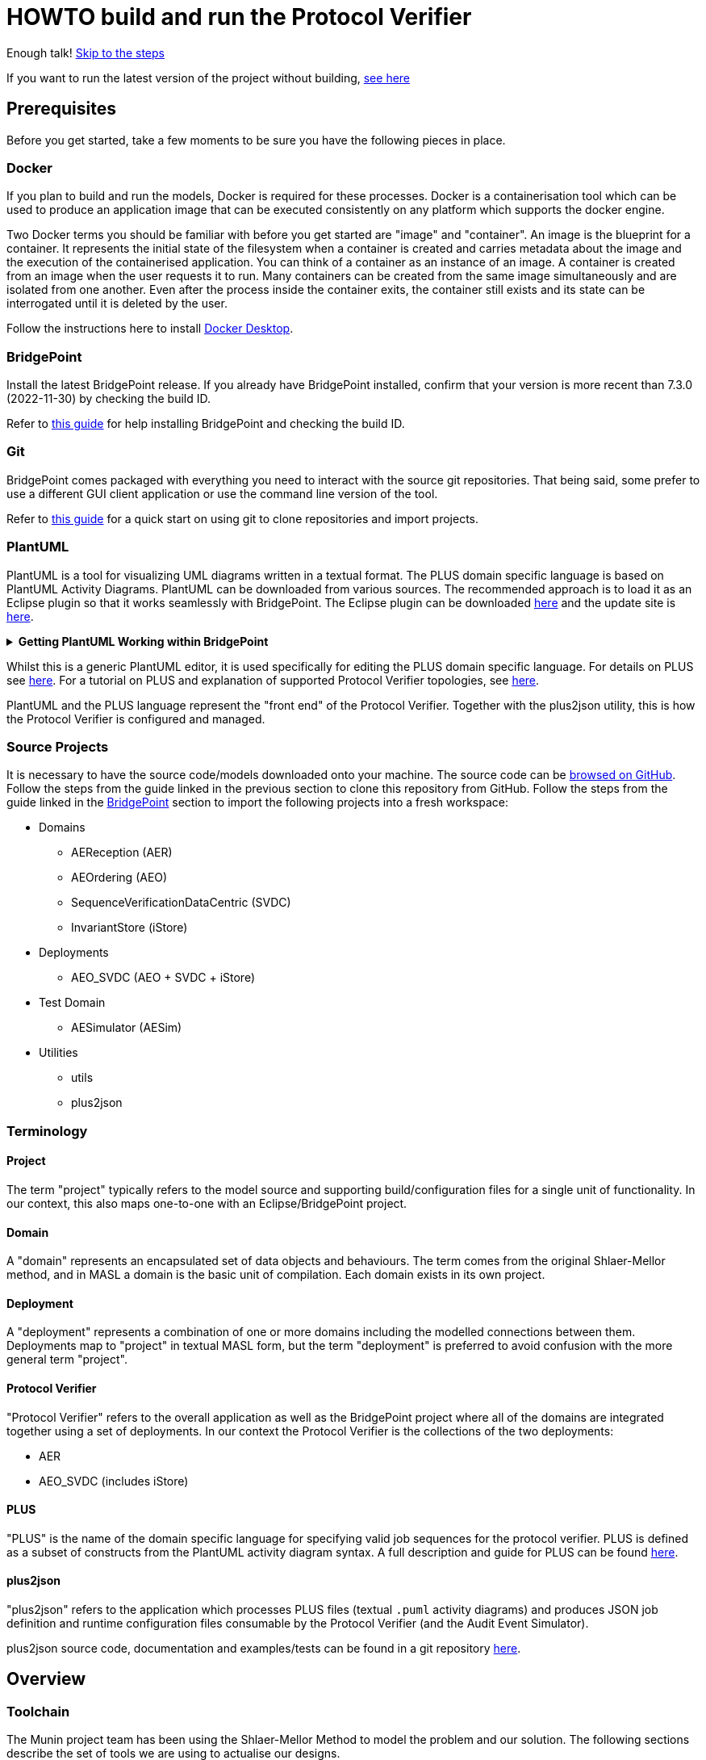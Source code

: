 = HOWTO build and run the Protocol Verifier

Enough talk! <<Export MASL,Skip to the steps>>

If you want to run the latest version of the project without building,
<<Running the latest published version of the protocol verifier, see here>>

== Prerequisites

Before you get started, take a few moments to be sure you have the following
pieces in place.

=== Docker

If you plan to build and run the models, Docker is required for these processes.
Docker is a containerisation tool which can be used to produce an application
image that can be executed consistently on any platform which supports the
docker engine.

Two Docker terms you should be familiar with before you get started are "image"
and "container". An image is the blueprint for a container. It represents the
initial state of the filesystem when a container is created and carries metadata
about the image and the execution of the containerised application. You can
think of a container as an instance of an image. A container is created from an
image when the user requests it to run. Many containers can be created from the
same image simultaneously and are isolated from one another. Even after the
process inside the container exits, the container still exists and its state can
be interrogated until it is deleted by the user.

Follow the instructions here to install
link:https://docs.docker.com/get-docker/[Docker Desktop].

=== BridgePoint

Install the latest BridgePoint release. If you already have BridgePoint
installed, confirm that your version is more recent than 7.3.0
(2022-11-30) by checking the build ID.

Refer to
link:https://github.com/xtuml/bridgepoint/blob/master/doc-bridgepoint/process/HOWTO-install-bridgepoint.adoc[this guide]
for help installing BridgePoint and checking the build ID.

=== Git

BridgePoint comes packaged with everything you need to interact with the source
git repositories. That being said, some prefer to use a different GUI client
application or use the command line version of the tool.

Refer to
link:https://github.com/xtuml/bridgepoint/blob/master/doc-bridgepoint/process/HOWTO-use-git.adoc[this guide]
for a quick start on using git to clone repositories and import projects.

=== PlantUML

PlantUML is a tool for visualizing UML diagrams written in a textual format. The
PLUS domain specific language is based on PlantUML Activity Diagrams. PlantUML
can be downloaded from various sources. The recommended approach is to load it
as an Eclipse plugin so that it works seamlessly with BridgePoint. The Eclipse
plugin can be downloaded link:https://plantuml.com/eclipse[here] and the update
site is link:http://hallvard.github.io/plantuml[here].

.**Getting PlantUML Working within BridgePoint**
[%collapsible]
====

To see PlantUML in BridgePoint, select the Window menu item, then select
Show View and then Other.  This will open a dialog showing a PlantUML
folder. Open the folder and select PlantUML.  Again using Window and Show
View, open a Project Explorer view. This will appear as a tab alongside the
Model Explorer and provides a view of the file structure. Sample PlantUML
files with the filename extension `.puml` can be found
link:https://github.com/xtuml/plus2json/tree/main/tests[here].

When first opening a `.puml` file right click on the file and select Open
With... then Text Editor.  Position the text editor pane and the PlantUML
graphic pane side by side. When the PlantUML text is edited the activity
diagram is updated automatically.

====

Whilst this is a generic PlantUML editor, it is used specifically for
editing the PLUS domain specific language. For details on PLUS see
link:https://github.com/xtuml/munin/blob/main/doc/howto/PLUS_guide.adoc[here].
For a tutorial on PLUS and explanation of supported Protocol Verifier
topologies, see
link:https://github.com/xtuml/plus2json/blob/main/doc/tutorial/AuditEventTopologyTutorial.pdf[here].

PlantUML and the PLUS language represent the "front end" of the Protocol
Verifier.  Together with the plus2json utility, this is how the Protocol
Verifier is configured and managed.

=== Source Projects

It is necessary to have the source code/models downloaded onto your machine. The
source code can be link:https://github.com/xtuml/munin[browsed on GitHub].
Follow the steps from the guide linked in the previous section to clone this
repository from GitHub. Follow the steps from the guide linked in the
<<BridgePoint>> section to import the following projects into a fresh
workspace:

* Domains
  ** AEReception (AER)
  ** AEOrdering (AEO)
  ** SequenceVerificationDataCentric (SVDC)
  ** InvariantStore (iStore)
* Deployments
  ** AEO_SVDC (AEO + SVDC + iStore)
* Test Domain
  ** AESimulator (AESim)
* Utilities
  ** utils
  ** plus2json

=== Terminology

==== Project

The term "project" typically refers to the model source and supporting
build/configuration files for a single unit of functionality. In our context,
this also maps one-to-one with an Eclipse/BridgePoint project.

==== Domain

A "domain" represents an encapsulated set of data objects and behaviours. The
term comes from the original Shlaer-Mellor method, and in MASL a domain is the
basic unit of compilation. Each domain exists in its own project.

==== Deployment

A "deployment" represents a combination of one or more domains including the
modelled connections between them. Deployments map to "project" in textual MASL
form, but the term "deployment" is preferred to avoid confusion with the more
general term "project".

==== Protocol Verifier

"Protocol Verifier" refers to the overall application as well as the BridgePoint
project where all of the domains are integrated together using a set of deployments.
In our context the Protocol Verifier is the collections of the two deployments:

* AER 
* AEO_SVDC (includes iStore)

==== PLUS

"PLUS" is the name of the domain specific language for specifying valid job
sequences for the protocol verifier. PLUS is defined as a subset of constructs
from the PlantUML activity diagram syntax. A full description and guide for PLUS
can be found link:https://github.com/xtuml/munin/blob/main/doc/howto/PLUS_guide.adoc[here].

==== plus2json

"plus2json" refers to the application which processes PLUS files (textual
`.puml` activity diagrams) and produces JSON job definition and runtime
configuration files consumable by the Protocol Verifier (and the Audit
Event Simulator).

plus2json source code, documentation and examples/tests can be found in a
git repository link:https://github.com/xtuml/plus2json[here].

== Overview

=== Toolchain

The Munin project team has been using the Shlaer-Mellor Method to model the
problem and our solution. The following sections describe the set of tools we
are using to actualise our designs.

==== xtUML/BridgePoint

The source models are represented graphically in xtUML using the BridgePoint
editor. Action semantics are encoded using MASL. The MASL specification also
defines all necessary "structural" constructs (e.g. classes, relationships,
state machines), but does not provide a
specification for capturing graphical layout. In addition, there is no existing
graphical tool which supports direct edit of MASL models. BridgePoint provides
the graphical editing experience required for structural Shlaer-Mellor modelling.

==== MASL

At build time, BridgePoint is used to export the xtUML models to textual MASL
format. As mentioned in the previous section, MASL is capable of representing
the complete semantics of the S-M method including structural elements. In
addition, MASL is required to be compatible with our selected backend code
generator (see next section).

==== MASL C++ code generator and software architecture (via Docker)

The code generator and target architecture chosen for Munin Phase 1 is the MASL
C++ software architecture published as Open Source Software in 2016. The code
generator consists of a Java-based MASL parser/generator which produces C++
source code for an application model. The code generator is designed to be
modular with a core translator and a set of peripheral translators that provide
additional capabilities such as Sqlite persistence, build file generation,
runtime model debugging, etc. The companion software architecture is a set of
runtime libraries written in C++ which provide mechanisms to implement the rules
of Shlaer-Mellor in a single threaded process. The code generator is designed
to produce generated code compatible with the runtime architecture.

.Click for more details
[%collapsible]
====

Since it was published in 2016, the MASL C++ project has been hosted
link:https://github.com/xtuml/masl[on GitHub] and managed by the xtUML
community. However, in the period since being published, the project has seen
little maintenance activity and has fallen behind the upstream version. As a
result, build tool and third party library dependencies have locked this
architecture in time. We have created a set of container images using Docker to
encapsulate the code generator and runtime libraries. This allows us to build
and execute models in two primary modes:

1. In the first mode, the project source MASL is passed into a container via a
shared folder where the code generator and C++ compiler are free to execute in
the context of all required dependencies. The generated C++ source code,
compiled libraries, executables, and supporting files are passed back out to the
development host machine using the same shared folder mechanism. Once compiled,
the binary file can be executed using another container image which provides all
necessary runtime shared libraries (MASL architecture and third party). This
mode of execution can be thought of as analogous to executing Java byte code in
an instance of the JVM.

2. In the second mode, an alternative Docker image is created by extending a base
image that already contains all of the MASL dependencies. The code is generated
and compiled during the image build phase and the resultant executable is set up
as the entrypoint for the image. Once the image is produced, it can be executed
on any platform that supports the docker engine.

The first mode is more flexible, better for iterative development, and results
in much smaller generated artefacts. The second mode is less error prone and is
more suited for deployment. We used the first mode primarily during the PoC and
have since switched to the second mode in anticipation of deployment and
scaling.

====

==== Testing and GitHub Actions (Continuous Integration)

We are using features of the MASL code generator along with custom domains to
define and run tests for each domain and the whole system. A domain service is
created for each test. Test services are specially marked to be excluded from
the production application and are added to a test schedule. When the project is
built in the testing configuration, the tests are generated and executed and
results are logged to the console and output as a set of JSON files.

We are using GitHub Actions to automatically build and run tests for each domain
and the system deployment any time new code is merged into the main development
branch of the repository. The output from each test schedule is consolidated and
formatted into an HTML report. The most recent report from the main branch can
be viewed link:https://s3.amazonaws.com/1f-outgoing/munin/main/index.html[here].
New failures or build issues are flagged before code is merged into the
mainline.

=== Domain overview

==== Protocol Verifier Domains

===== Reception (AER)

The role of the Audit Event Reception domain is to convert audit events received
from the monitored system, in whatever form they arrive, into audit event
objects that can be used by the other domains in the model. Any changes to the
format of received audit events will be addressed by the Audit Event Reception
domain. The format of delivery to the other domains will remain consistent. This
isolates the impact of changes in received audit event format to a single
domain. Unexpected input formats are rejected and errors are notified.

===== Ordering (AEO)

The role of the Audit Event Ordering domain is two-fold. It validates
audit event fields for reasonable and legal values, and it constructs
the audit event sequence into the correct order as determined by the previous
event ID in each Audit Event. Once the audit events have been correctly ordered
they are delivered to the Sequence Verification domain. Events from unexpected
sources are rejected and errors are notified. Audit Event Ordering waits for out
of sequence events to arrive for a defined period of time. Gaps in event
sequences not resolved within the defined time period are denoted as a failure
of the Job and the error condition is notified.

Another role of Audit Event Ordering is to read a configuration file at
initialisation, to use that data to set up its own definition classes, and to
forward that configuration information to Sequence Verification to set up its
definition classes. This approach ensures that the definition classes of Audit
Event Ordering and Sequence Verification are aligned.

===== Sequence Verification (SVDC)

The role of the Sequence Verification domain is to verify that the audit events
received are in a correct, expected order taking account of support for repeated
audit event types and forks, parallel branches and merges in the event
sequences. A Job is only deemed complete when all sequences within the Job have
completed. The Sequence Verification domain is built to detect and report a
number of error conditions in the received Audit Event data. These error
conditions include unexpected audit event types, unexpected sequences of audit
event types, sequences starting with the wrong audit event types and repetition
of audit event types in unexpected places.

===== Invariant Store (iStore)

The role of the Invariant Store domain is to provide persistent storage of
extra job invariants which will typically live longer than any single job.
The Invariant Store serialises access to persisted invariants across
multiple concurrent instances of Protocol Verifier processes.

=== Deployment Overview

The Protocol Verifier is partitioned into a set of deployments that can be instantiated and
deployed in parallel to provide for performance scaling. The deployments are made up
of one or more of the Protocol Verifer domains. They are:

* Reception (AER) - mulitiple instances
* Ordering, Sequence Verification, iStore (AEO_SVDC) - multiple instances

For a description of how this architecture achieves scaling see 
link:https://github.com/xtuml/munin/blob/main/doc/notes/MUN-151_scaling_ant.adoc[here].

=== Supporting Application Overview

==== plus2json 

plus2json is an application that converts the PLUS language into JSON
files that the Protocol Verifier and the Audit Event
Simulator can consume. Since the Protocol Verifier is data driven, the use
of plus2json is essential to set up a new instance of the Protocol
Verifier to monitor and check a new protocol. Once configured and supplied
with a set of job definitions, the Protocol Verifier can be run without
reconfiguration for as long as the input set of job definitions need to be
monitored.

== Configuring the Protocol Verifier

This splits into two main parts:

* Specifying Job and Event Data Definitions
* Configuring Runtime Parameters

=== Specifying Job and Event Data Definitions

Each protocol monitored by the Protocol Verifier needs a __Job
Definition__ which specifies the behaviour (protocol) of a particular
monitored task.  Job definitions are defined in the PLUS language and
edited/visualised with PlantUML.

The Protocol Verifier is data driven. It has no built-in knowledge of any
particular protocol. Prior to running the Protocol Verifier for the first
time, a runtime configuration file and job definition files need to be in
place for the protocols being monitored. After this has been done
initially, it need be repeated only to add or change the definitions of
monitored jobs.  The configuration for the protocol verifier is found in
the `config.json` file. This is loaded at start up and checked on a
regular basis for updates.

==== PLUS Job Definitions

Use PLUS to define jobs and produce runtime configuration.

Refer to
link:https://github.com/xtuml/munin/blob/main/doc/howto/PLUS_guide.adoc[here]
for details on the use of PLUS.

==== plus2json:  PLUS Conversion

Use plus2json to convert PLUS into job definitions and runtime
configuration files.

The plus2json application takes as input PLUS (`.puml`) text files and
produces a number of possible outputs.  The primary output is the
JSON-formatted job definition for a particular protocol.  plus2json also
can produce runtime configuration files in a format that the Protocol
Verifier and the Audit Event Simulator can consume.

For details on using plus2json and its options refer to
link:https://github.com/xtuml/plus2json[plus2json].

=== Specifying Runtime Parameters

The Protocol Verifier can be configured with a number of parameters that
determine its runtime behaviour. These include values for timeouts and
file/folder locations.

TODO

=== Load the Protocol Verifier configuration files

TODO: - Check this is right:

To configure the Protocol Verifier: Backup the existing configuration file by moving 
link:https://github.com/xtuml/munin/models/AEOrdering/config/config.json[this] to a backup location of your choice.
Check that the output file from plus2json --aeo_config is named config.json. Move this file, replacing the existing file, to 
link:https://github.com/xtuml/munin/models/AEOrdering/config/[here]
There is only a single config.json file which contains all of the job specifications.

TODO - Setting other AEO config

TODO - Setting the AER config file

To configure the Audit Event Simulator: Move the output file from plus2json --aesim_config to 
link:https://github.com/xtuml/munin/models/AESimulator/config/test-job-specification[here]
There can be multiple configurations files in this folder.

TODO - Setting the runtime side of the AES config

.Click to see more details on the Protocol Verifier config file format
[%collapsible]
====

These configuration files contain some items that may be adjusted to manage the
digital twin. The following is a list of the configuration items that can be
adjusted and there description are as follows:

*SpecUpdateRate* - A time period that determines how often the application
reloads the configuration files.

*IncomingDirectory* - The directory where the application expects to find JSON
files containing events.

*ProcessingDirectory* - The directory where the application moves JSON files
while the events are being processed.

*ProcessedDirectory* - The directory where the application moves JSON files
after all the contained events are processed.

*EventThrottleRate* - The rate that events should be processed from one
reception file specified as a duration. Once an event has been processed a timer
shall be set to the throttle rate and the timer shall have to expire before
another event is selected for processing.

*ReceptionDeletionTime* - When a file has been through reception the details of
the reception processing shall be stored until this time expires.

*ConcurrentReceptionLimit* - A number that indicates the limit of concurrent
reception jobs that can be executing, e.g. 1 = one active reception job

*MaxOutOfSequenceEvents* - This is the consecutive maximum out of sequence
events that can be received for a job before an error is declared.

*MaximumJobTime* - This is the maximum time it should take for a job to be
finished. When this time has been reached after the job was started it shall be
archived if there are no blocked events or failed if there are blocked events.

*JobCompletePeriod* - When a Job has completed it shall be either archived or
failed and once the job complete period has expired it shall be deleted from the
domain with all associated events.

Example:

----
{
  "SpecUpdateRate": "PT2M",
  "IncomingDirectory": "./incoming",
  "ProcessingDirectory": "./processing",
  "ProcessedDirectory": "./processed",
  "EventThrottleRate": "PT0S",
  "ReceptionDeletionTime": "PT10M",
  "ConcurrentReceptionLimit": 1,
  "MaxOutOfSequenceEvents": 10,
  "MaximumJobTime": "PT10M",
  "JobCompletePeriod": "PT24H",
  "Jobs": [
    {
      "JobDefinitionName": "FileRequest",
      "JobDeprecated": false,
      "JobTypeExpiryDate": "2022-04-11T18:08:00Z",
      "StaleAuditEventDuration": "P99W",
      "BlockedAuditEventDuration": "PT5M"
    }
  ]
}
----

====
==== Configuring the simulator TODO check this is still correct

It is possible to configure the simulator to generate jobs that are to be
delivered to the digital twin. The configuration file it loads is defined in the
command specified in the `docker-compose-test.yml` and passed on the
`-test-config` argument as shown here:

  command: "-test-config config/test-specification/sample-test-specification.json -postinit schedule/startup.sch -util Inspector -inspector-port 10 -util MetaData"

.Click to see more details on the config file format
[%collapsible]
====

The JSON test specification configuration file allows the user to define the test to be executed.
Below is a sample of a test from the configuration file:

  {
  "OneFilePerJob" : "true", 
  "MaxEventsPerFile" : 100,
  "FileTimoutPeriod" : "PT10S",
  "JobSpecificationLocation" : "config/test-job-specification",
  "TestFileLocation" : "test-files/generated",
  "TestFileDestination" : "test-files/incoming",
  "Tests" : [{
      "TestId" : 1,
      "TestName" : "EndToEndHappyPathJob",
      "TotalTests" : 10,
      "TestFrequency" : "PT1S",
      "TestJobSpec" : [{
          "TestJobSpecName" : "EndToEndHappyPathJob",
          "EventDispatchOrder" : "1,2,3,4,5,6,7,8,9,10,11,12,13,14,15,16,17"
        },
        {
            "TestJobSpecName" : "EndToEndAlternatePathJob",
            "EventDispatchOrder" : "1,2,3,4,5,6,7,8,9,10,11,12,13"
          }]
      },
      {
        "TestId" : 2,
        "TestName" : "MissingEventJob",
        "TotalTests" : 10,
        "TestFrequency" : "PT10S",
        "TestJobSpec" : [{
            "TestJobSpecName" : "EndToEndHappyPathJob",
            "EventDispatchOrder" : "1,2,3,4,5,6,7,8,9,11,12,13,14,15,16,17"
          }]
      }]
}


The following provides an explanation to each of the JSON elements in the configuration
file:

*OneFilePerJob* - If set true then all events for a job are put into one event file for an execution of a job. Once all events have been added the event file is made available. If set to false events from any in progress Job will be put in the event file and the simulator will use the MaxEventsPerFile and FileTimeoutPeriod to determine when the event file should be made available.

*MaxEventsPerFile* - When the OneFilePerJob is set to false this is the maximum number of events that shall be added to an event file.

*FileTimoutPeriod* - When the OneFilePerJob is set to false this is the maximum amount of time that shall pass before the event flies made available.

*JobSpecificationLocation* - The details of the events that are to be generated for a job are captured in a Job Specification. This value identifies the location of these files.

*TestFileLocation*- This is the directory where the files should be created.

*TestFileDestination* - This directory the files should be moved to once
created.

*Tests* - This is an array of tests that are to be executed by the simulator. The following provides and explanation of the JSON elements in a test.

*TestId* - This provides a unique id for the test specification.

*TestName* - The name that has been assigned to the test.

*TotalTests* - This defines the total number of times this test is to be
executed.

*TestFrequency* - A duration that specifies the frequency that the test should
be run e.g. PT1S is every second.

*TestJobSpec* - This is an array of the test job specifications that should be executed for this test. The following provides an explanation of the JSON elements in a test job specification.

*TestJobSpecName* - This the name of the JSON file for the test job specification e.g., EndToEndHappyPathJob.json that should be found in *JobSpecificationLocation*. A test job specification indicates the events that are to be produced when the job is executed for the test. Note that this is may not be a valid set of events for a given job that is to be validated by the Protocol Processor but is simulating a set of events in a scenario that needs to be tested

*EventDispatchOrder* - Each event specified in the job specification has a unique identifier. This element allows the tester to specify the order that the events are to be dispatched for this test.

The JSON job specification configuration file allows the user to define the events that are in a job run that is to be executed by the simulator.
Below is a sample of a test from the configuration file:


  {
  "JobSpecName" : "EndToEndHappyPathJob",
  "EventDefinition": [{
    "EventId": "1",
    "EventName": "NearInput",
    "NodeName": "Input",
    "ApplicationName": "InputControl",
    "DispatchDelay": "PT0S",
    "SequenceStart": "true"
  },
  {
    "EventId": "2",
    "EventName": "NearPartWrite",
    "EventData" : [{
        "DataName" : "PersistentInvariant",
        "DataValue" : "someDataValue"
    },
    {
      "DataName" : "SomeOtherDataName",
      "DataValue" : "someOtherDataValue"
    }],
    "NodeName": "Input",
    "ApplicationName": "InputControl",
    "DispatchDelay": "PT0S",
    "SequenceStart": "false",
    "PreviousEventId" : "1"
  },
  {
    "EventId": "3",
    "EventName": "NearJustificationWrite",
    "NodeName": "Input",
    "ApplicationName": "InputControl",
    "DispatchDelay": "PT0S",
    "SequenceStart": "false",
    "PreviousEventId" : "2"
  },
  {
    "EventId": "4",
    "EventName": "AgentRequestWidgets",
    "NodeName": "Agent",
    "ApplicationName": "AgentControl",
    "DispatchDelay": "PT0S",
    "SequenceStart": "false",
    "PreviousEventId" : "3"
  },
  {
    "EventId": "5",
    "EventName": "FarInput",
    "NodeName": "Far",
    "ApplicationName": "FarControl",
    "DispatchDelay": "PT0S",
    "SequenceStart": "true"
  },
  {
    "EventId": "6",
    "EventName": "FarOutput",
    "NodeName": "Far",
    "ApplicationName": "FarControl",
    "DispatchDelay": "PT0S",
    "SequenceStart": "false",
    "PreviousEventId" : "5"
  }]
}

The following provides an explanation to each of the JSON elements in the test job specification configuration file. It identifies som of the data that shall by the simulator for each event e.g., EventName, PreviousEventId, etc:

*JobSpecName* - The name of the test job specification that shall be executed in the test.

*EventDefinition* - An array of events that will be generated for this job. The following provides an explanation of the JSON elements in an event.

*EventId* - A unique identifier for this event specification in the test job specification.

*EventName* - The name of the event that is to be generated and presented to the protocol processor.

*NodeName* - The name of the node that is responsible for generating the event.

*ApplicationName* the name of the application that generated the event.

*DispatchDelay* - The amount of time that the simulator should wait before dispatching the event on a test run for this job specification.

*SequenceStart* - Indicates if this is the first event in a sequence of events. If so there will not be a previous event definition id.

*PreviousEventId* - This is the previous event definition id e.g. in this event definition with an id of 2 the previous event definition is 1.

*EventData* - An array of event data that should be generated by the simulator for the event. The following provides an explanation of the JSON elements in an event data.

*DataName* - The name of the event data e.g., PersistentInvariant.

*DataValue* - The value of the data that is to be supplied for the event data e.g. "PersistentInvariant" : "someDataValue".

====

=== Configuring the Deployment

This configuration determines the number of instances of each of the 3 deployments to instantiate at start up.
Note: This version of the Protocol Verifier supports static scaling.

TODO Complete details on how deployment scaling is defined

== Building and Running the Project

=== Build Overview

For a visual overview of the build process, refer to these
link:images/build_process.pdf[slides].

As mentioned in the section discussing the toolchain, there are three major
steps to building and running the projects:

. Export MASL
. Build with Docker
. Launch with Docker

Before getting into the actual build, it is often an instructive process to
go through the project structure file by file and explore the purpose of each
file in the context of the build. We will use the `AEReception` domain for this.
Each of the other domains follows a similar pattern. Not every file/directory
seen here will exist in each domain project.

NOTE: Some files are marked by git as "ignored" these tend to be generated
byproducts of the build that should not be committed to the repository (e.g.
build logs, test results). Not every one of these files will be covered in the
section below, but it is good to be aware of them.

  ▾ AEReception/
    ▸ config/
    ▾ gen/
      ▸ AEJSON_OOA/
        application.mark
        features.mark
        README.adoc
    ▸ masl/
    ▸ models/
    ▸ schedule/
    ▸ test_results/
    ▸ testing/
      CMakeLists.txt
      docker-compose.test.yml
      docker-compose.yml
      Dockerfile

==== `config`

The `config` directory contains plaintext files used by the application itself
to configure the domain. The application is passed a config file as a command
line argument, which it parses and uses to set up the initial instance
population. Not all projects have config folders.

==== `gen/`

The `gen` directory contains files used during the process of code generation
and build. The `AEJSON_OOA/` subdirectory contains a handwritten C++ utility
domain used by the main `AEReception` domain to parse the JSON input files.
`features.mark` and `application.mark` contain model compiler "marks". These
metadata are associated with particular application model elements and act as directives
to the compiler. For example, domain services used exclusively for testing are
marked as `test_only`, and the architecture will exclude them from generation
during a production build.

==== `masl/`

The `masl` directory is the output location for exported MASL text. When the
project is clean, this directory is empty. The files in this directory are
generated and should not be hand edited.

==== `models/`

The `models` directory is where BridgePoint stores xtUML source model files. The
files in this directory are managed by BridgePoint and should not be hand
edited.

==== `schedule/`

The `schedule` directory contains plaintext files used by the architecture for
startup and testing. The MASL C++ platform provides a mechanism to run domain
services externally using a schedule file. This mechanism is particularly useful
for setting up execution of a particular set of tests, however it can also be
leveraged to determine which services will run at different stages of
initialisation.

==== `test_results/`

The `test_results` directory is created during a test execution and contains
JSON files containing the results and details of executed tests. This directory
is created by the execution of the unit tests. The files should not be hand
edited and this directory may not exist before a run.

==== `testing/`

The `testing` directory contains test files used in the unit tests.

==== `CMakeLists.txt`

The `CMakeLists.txt` file is the top-level build file for the C++ build after
code generation is complete. It sets up link paths, include directories and
other global properties for the build. The behaviour of the build is different
depending on whether or not the build is launched in `Debug` (test) mode.

==== `docker-compose.yml` and `docker-compose.test.yml`

The two `docker-compose*.yml` files are used to configure the build and
execution using Docker. The build target and parameters are configured, internet
ports and shared volumes are set up between host and container, and the command
line arguments are defined for the process. Any `docker compose ...` commands
will reference `docker-compose.yml` by default, however the config file can be
altered by passing the name of the new file with `-f`. You will notice in the
rest of this document that any time the test build is being run, the command
will start with `docker compose -f docker-compose.test.yml ...`.

==== `Dockerfile`

The `Dockerfile` file defines the actual build. The file uses Docker's
multi-stage build capability which allows the file to define two separate builds
-- one for testing and one for release. The testing version of the image
executes the code generator in test mode which will cause it to generate code
for the `test_only` services as well as additional scaffolding for testing
interfaces.

TIP: I encourage you to take a moment before moving on to open each of these
files in a text editor (you can double click them from the "Project Explorer"
within BridgePoint) and briefly explore their contents.

=== Export MASL

. Open up BridgePoint. Assure that you have all six of the source projects
imported into your workspace.

+
See the <<Source Projects,list of projects>>.

. To export MASL, select each project and click the
link:images/01_hammer.png[hammer icon] found in the tool ribbon at the top of
the screen.
. Alternatively you can right click each project and select
link:images/02_build_project.png["Build Project"] from the context menu.
. If you wish to export MASL for all projects at once, you can click
link:images/03_build_all.png["Build All"] from the "Project" menu in the
application bar at the top of the application or use the `Ctrl-B`/`Cmd-B`
keyboard shortcut.

NOTE: The `utils` project simply contains common MASL interfaces and need not be
built. In fact, it will not even show up in the xtUML Modelling perspective.

=== Build each domain

This should be repeated for each of the three application domains and the
simulator domain. For the sake of demonstration, the following instructions will
reference the `AEReception` domain. Additionally, the instructions will assume
that the code has been cloned in a standard location (`~/git/munin` on Linux/Mac
and `C:\git\munin` on Windows).

. Open a shell and navigate to the `AEReception` project directory:

  cd ~/git/munin/models/AEReception   # linux/mac
  cd C:\git\munin\models\AEReception  # windows

. Build the project with Docker by running the following command:

  docker compose build --no-cache

+
NOTE: The `--no-cache` flag tells Docker to rebuild the image even if it has
been built before and exists in cache. This is not strictly necessary, but it
provides confidence that the latest code is being used for the build.

+
NOTE: The first invocation of `docker compose build ...` will cause Docker to
download the base MASL image from Docker Hub. This image is > 600 MB and
therefore will take some time to download. Subsequent builds will not require
this download.

. Repeat this step for the other domains:
  .. AEOrdering
  .. AESimulator
  .. SequenceVerificationDataCentric
  .. invariantStore

=== Build each Deployment

IMPORTANT: Before this step, all of the application domains must be built
as demonstrated in the previous step.

Each of the cd ..deployments needs to be built

* AER containing the Reception domain
* AEO_SVDC containing Ordering, Sequence Verification and the invariantStore domains

TODO Amend the following to describe the deployment build process

. In your shell, navigate to the protocol verifier directory:

  cd ~/git/munin/models/AER   # linux/mac
  cd C:\git\munin\models\AER  # windows

. Build the project with Docker by running the following command:

  docker compose build --no-cache

=== TODO Build the Protocol Verifier (Is this necessary or are the deployments simply run?)

IMPORTANT: Before this step, all three of the deployemnts must be built
as demonstrated in the previous step.

TODO amend the following to describe how the deployments are stitched together 
to form the Protocol Verifier


=== Running the protocol verifier

TODO Fix this to describe the running of each deployment?

. Open a shell in the protocol verifier directory, run the following command
to launch the process:

  docker compose up

+
You should see some logs begin to appear, in particular a periodic log from the
`AEReception` domain that it is waiting on input files.

. Open a file explorer and navigate to the `deploy/processed/`
directory within the repository. This can be done through your OS GUI or quickly
through a simple command:

  open -a Finder ~/git/munin/deploy/processed/  # mac
  xdg-open ~/git/munin/deploy/processed/        # linux
  explorer C:\git\munin\deploy\processed\       # windows

. Open another file explorer window and navigate to the
`deploy/incoming/` directory within the repository:

  open -a Finder ~/git/munin/deploy/incoming/  # mac
  xdg-open ~/git/munin/deploy/incoming/        # linux
  explorer C:\git\munin\deploy\incoming\       # windows

. link:images/04_drag_and_drop.gif[Drag and drop] `FileRequest_HappyPath.json` from the
`processed/` directory to the `incoming/` directory. You will see a flurry of
output from the application and the file will reappear in the `processed/`
directory. Inspect the logs and you will see that the audit events have been
received, ordered, and verified by the application.

. Kill the process by pressing `Ctrl-C`. Clean up the process by running the
following command:

  docker compose down

==== Troubleshooting Docker

Docker is a great tool for standardising builds and deployments, however it
presents some pitfalls when being used as a local build/development tool.

Docker Compose requires the "down" command to be issued even after all the
processes launched by the "up" command have terminated. This is because though
the process inside each container has exited, the container itself still exists
and can be restarted. As long as the container exists (whether running or
stopped), it will hold onto resources such as shared volumes and internet ports.
The "down" command tells Docker Compose to remove all the containers associated
with the launch.

If you see the message "port is already allocated", it is likely that you forgot
to run the `docker compose down` command somewhere along the way. When you run
this command, make sure it matches the "up" command (e.g. if you run `docker
compose -f docker-compose.test.yml up` to start the application, you should run
`docker compose -f docker-compose.test.yml down` in the same directory to tear
it down.)

If there is only one command to remember from this section, it is this:

  docker system prune

This command causes Docker to remove all stopped containers, networks, dangling
images and build cache. This usually works to give a "fresh" start if you get
stuck.

If you are making changes but not observing different behavior check the
following:

. Assure you have re-exported MASL (build projects from within BridgePoint)
. Run the build again with caching disabled: `docker compose build --no-cache`
. Run the "up" command with the `--force-recreate` flag: `docker compose up
--force-recreate` (this flag forces existing containers to be replaced with new
ones created from the latest image).

==== Running the latest published version of the protocol verifier

As mentioned above, the application is built and published automatically each
time new code is merged into the main repository branch. It is possible to use
docker to run the latest version of the application without any build at all.

. Authenticate with the GitHub Container Registry by executing the command:

  docker login ghcr.io

+
Use your GitHub.com account name and password to log in. If you have two-factor
authentication enabled on your account, you will have to create a new personal
access token to use in place of your password. Follow the guide
link:https://github.com/xtuml/bridgepoint/blob/master/doc-bridgepoint/process/HOWTO-use-git.adoc#generating-authentication-credentials[here]
to generate a new token with the
link:images/08_read_packages.png["read:packages"] scope.

. Execute the application by running the following command:

  docker run -it -v $PWD/test-files/:/root/test-files ghcr.io/xtuml/aer_aeo_svdc:latest -config aeoconfig/aeordering_spec.txt -receptionConfig aerconfig/aereception_spec.txt -preinit schedule/startup.sch

. link:images/04_drag_and_drop.gif[Drag and drop] a test file e.g.
link:https://github.com/xtuml/tower/blob/main/deploy/processed/FileRequest_HappyPath.json[`FileRequest_HappyPath.json`]
to the `/incoming/` directory in your current directory. You will see
a flurry of output from the application and the file will reappear in the
`processed/` directory. Inspect the logs and you will see that the audit events
have been received, ordered, and verified by the application.

. Kill the process by pressing `Ctrl-C`.

=== Running the protocol verifier with the audit event simulator

TODO Changes to this will depend upon the above

In the last section, we built and ran the protocol verifier interactively with
test files. The audit event simulator can also be used to generate test audit
event files to be consumed by the main process. This section will also walk
through using the process inspector to attach to the running process and browse
the instance population.

. Open a shell in the protocol verifier directory, run the following command
to launch the process with the simulator:

  docker compose -f docker-compose.test.yml up

+
You will see a lot of output at once. If you look closely, you can see several
logs showing the simulator emitting audit events, followed by the main application
handling those audit events.

. In a new shell tab/window, run the following command to launch Inspector:

  java -jar ~/git/munin/bin/inspector-1.0.0-jar-with-dependencies.jar   # linux/mac
  java -jar C:\git\munin\bin\inspector-1.0.0-jar-with-dependencies.jar  # windows

. Select "AESequenceDC" from the link:images/05_domain_select.png["Domain" drop-down menu]

. Double-click the link:images/06_job_population.png["Job" item] in the object
list. Note that each line represents an instance of "Job" and each column
represents an attribute of the object.

. Take some time to explore the rest of the instance population in Inspector

. Exit inspector. Kill the application process by pressing `Ctrl-C` in the shell
window where it was launched. Clean up the process by running the following
command:

  docker compose -f docker-compose.test.yml down


=== Building a domain with test

Each domain contains a set of unit tests. We will use the `AEReception` domain
to demonstrate building a domain in test mode.

. Open a shell and navigate to the `AEReception` project directory:

  cd ~/git/munin/models/AEReception   # linux/mac
  cd C:\git\munin\models\AEReception  # windows

. Build the project in test mode with Docker by running the following command:

  docker compose -f docker-compose.test.yml build --no-cache

. Run the test schedule with Docker using the following command:

  docker compose -f docker-compose.test.yml up

+
You will see a lot of output including some logs from the test runner. All of
the tests will be marked as "SUCCEEDED".

TODO Update the following to a more representative test

. In BridgePoint, navigate to and open the `basicTest01` function at
link:images/07_basic_test.png[`AEReception::AERDomain::AEReception::test_cases`].

+
NOTE: There will be red error markers in this activity. This is due to the fact
that the BridgePoint editor does not expect the test scaffolding that the C++
code generator will produce. These error markers are expected.

. On line 28, change "HighOutput" to "LowOutput".

. Export MASL by pressing the link:images/01_hammer.png[hammer icon] or
link:images/02_build_project.png[right-click > "Build Project"].

. In the shell window, rebuild and run the tests. The following command will
cause docker to build and run all at once:

  docker compose -f docker-compose.test.yml up --build --force-recreate

+
NOTE: The `--build` flag tells docker to build the image before creating the
container. The `--force-recreate` flag tells docker to provision a new container
from the latest image rather than simply restarting the container that was
already there from the previous run. Without both of these two flags, the
changes will not take effect.

+
Scroll up near the beginning of the output and you will see some output that
looks like the following:

  2022-06-13T15:15:47Z Debug : AEReception : basicTest01: FAILED
  2022-06-13T15:15:47Z Debug : AEReception : Expected: 'LowInput' but got: 'HighInput'
    Stack:
    #4	Assertions::assertTrue:4
    #3	Assertions::assertEquals:3
    #2	AEReception::basicTest01:28
    #1	Test::run_test:65

+
This tells us that the `basicTest01` test case failed and lets us know that an
assertion failed.

. Clean up the docker run with the following command:

  docker compose -f docker-compose.test.yml down
